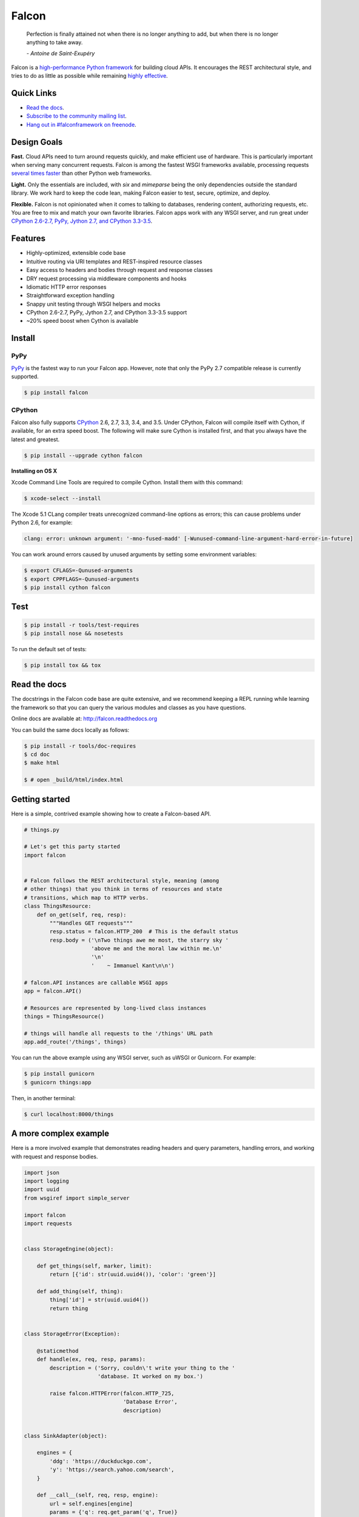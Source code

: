 Falcon |Docs| |Build Status| |codecov.io|
==================================

    Perfection is finally attained not when there is no longer anything
    to add, but when there is no longer anything to take away.

    *- Antoine de Saint-Exupéry*

Falcon is a `high-performance Python
framework <http://falconframework.org/index.html>`__ for building cloud
APIs. It encourages the REST architectural style, and tries to do as
little as possible while remaining `highly
effective <http://falconframework.org/index.html#Benefits>`__.

Quick Links
-----------

* `Read the docs <http://falcon.readthedocs.org/en/stable>`__.
* `Subscribe to the community mailing list <https://falcon.readthedocs.org/en/stable/community/help.html#mailing-list>`__.
* `Hang out in #falconframework on freenode <https://kiwiirc.com/client/irc.freenode.net/?#falconframework>`__.


Design Goals
------------

**Fast.** Cloud APIs need to turn around requests quickly, and make
efficient use of hardware. This is particularly important when serving
many concurrent requests. Falcon is among the fastest WSGI frameworks
available, processing requests
`several times faster <http://falconframework.org/#Metrics>`__ than
other Python web frameworks.

**Light.** Only the essentials are included, with *six* and *mimeparse*
being the only dependencies outside the standard library. We work hard
to keep the code lean, making Falcon easier to test, secure, optimize,
and deploy.

**Flexible.** Falcon is not opinionated when it comes to talking to
databases, rendering content, authorizing requests, etc. You are free to
mix and match your own favorite libraries. Falcon apps work with
any WSGI server, and run great under `CPython 2.6-2.7, PyPy, Jython 2.7,
and CPython 3.3-3.5 <https://travis-ci.org/falconry/falcon>`__.


Features
--------

-  Highly-optimized, extensible code base
-  Intuitive routing via URI templates and REST-inspired resource
   classes
-  Easy access to headers and bodies through request and response
   classes
-  DRY request processing via middleware components and hooks
-  Idiomatic HTTP error responses
-  Straightforward exception handling
-  Snappy unit testing through WSGI helpers and mocks
-  CPython 2.6-2.7, PyPy, Jython 2.7, and CPython 3.3-3.5 support
-  ~20% speed boost when Cython is available

Install
-------

PyPy
^^^^

`PyPy <http://pypy.org/>`__ is the fastest way to run your Falcon app. However, note that
only the PyPy 2.7 compatible release is currently supported.

.. code:: bash

    $ pip install falcon

CPython
^^^^^^^

Falcon also fully supports
`CPython <https://www.python.org/downloads/>`__ 2.6, 2.7, 3.3, 3.4, and
3.5. Under CPython, Falcon will compile itself with Cython, if
available, for an extra speed boost. The following will make sure Cython
is installed first, and that you always have the latest and greatest.

.. code:: bash

    $ pip install --upgrade cython falcon

**Installing on OS X**

Xcode Command Line Tools are required to compile Cython. Install them
with this command:

.. code:: bash

    $ xcode-select --install

The Xcode 5.1 CLang compiler treats unrecognized command-line options as
errors; this can cause problems under Python 2.6, for example:

.. code:: bash

    clang: error: unknown argument: '-mno-fused-madd' [-Wunused-command-line-argument-hard-error-in-future]

You can work around errors caused by unused arguments by setting some
environment variables:

.. code:: bash

    $ export CFLAGS=-Qunused-arguments
    $ export CPPFLAGS=-Qunused-arguments
    $ pip install cython falcon

Test
----

.. code:: bash

    $ pip install -r tools/test-requires
    $ pip install nose && nosetests

To run the default set of tests:

.. code:: bash

    $ pip install tox && tox

Read the docs
-------------

The docstrings in the Falcon code base are quite extensive, and we
recommend keeping a REPL running while learning the framework so that
you can query the various modules and classes as you have questions.

Online docs are available at: http://falcon.readthedocs.org

You can build the same docs locally as follows:

.. code:: bash

    $ pip install -r tools/doc-requires
    $ cd doc
    $ make html

    $ # open _build/html/index.html


Getting started
---------------

Here is a simple, contrived example showing how to create a Falcon-based
API.

.. code:: python

    # things.py

    # Let's get this party started
    import falcon


    # Falcon follows the REST architectural style, meaning (among
    # other things) that you think in terms of resources and state
    # transitions, which map to HTTP verbs.
    class ThingsResource:
        def on_get(self, req, resp):
            """Handles GET requests"""
            resp.status = falcon.HTTP_200  # This is the default status
            resp.body = ('\nTwo things awe me most, the starry sky '
                         'above me and the moral law within me.\n'
                         '\n'
                         '    ~ Immanuel Kant\n\n')

    # falcon.API instances are callable WSGI apps
    app = falcon.API()

    # Resources are represented by long-lived class instances
    things = ThingsResource()

    # things will handle all requests to the '/things' URL path
    app.add_route('/things', things)

You can run the above example using any WSGI server, such as uWSGI or
Gunicorn. For example:

.. code:: bash

    $ pip install gunicorn
    $ gunicorn things:app

Then, in another terminal:

.. code:: bash

    $ curl localhost:8000/things

A more complex example
----------------------

Here is a more involved example that demonstrates reading headers and
query parameters, handling errors, and working with request and response
bodies.

.. code:: python

    import json
    import logging
    import uuid
    from wsgiref import simple_server

    import falcon
    import requests


    class StorageEngine(object):

        def get_things(self, marker, limit):
            return [{'id': str(uuid.uuid4()), 'color': 'green'}]

        def add_thing(self, thing):
            thing['id'] = str(uuid.uuid4())
            return thing


    class StorageError(Exception):

        @staticmethod
        def handle(ex, req, resp, params):
            description = ('Sorry, couldn\'t write your thing to the '
                           'database. It worked on my box.')

            raise falcon.HTTPError(falcon.HTTP_725,
                                   'Database Error',
                                   description)


    class SinkAdapter(object):

        engines = {
            'ddg': 'https://duckduckgo.com',
            'y': 'https://search.yahoo.com/search',
        }

        def __call__(self, req, resp, engine):
            url = self.engines[engine]
            params = {'q': req.get_param('q', True)}
            result = requests.get(url, params=params)

            resp.status = str(result.status_code) + ' ' + result.reason
            resp.content_type = result.headers['content-type']
            resp.body = result.text


    class AuthMiddleware(object):

        def process_request(self, req, resp):
            token = req.get_header('X-Auth-Token')
            project = req.get_header('X-Project-ID')

            if token is None:
                description = ('Please provide an auth token '
                               'as part of the request.')

                raise falcon.HTTPUnauthorized('Auth token required',
                                              description,
                                              href='http://docs.example.com/auth')

            if not self._token_is_valid(token, project):
                description = ('The provided auth token is not valid. '
                               'Please request a new token and try again.')

                raise falcon.HTTPUnauthorized('Authentication required',
                                              description,
                                              href='http://docs.example.com/auth',
                                              scheme='Token; UUID')

        def _token_is_valid(self, token, project):
            return True  # Suuuuuure it's valid...


    class RequireJSON(object):

        def process_request(self, req, resp):
            if not req.client_accepts_json:
                raise falcon.HTTPNotAcceptable(
                    'This API only supports responses encoded as JSON.',
                    href='http://docs.examples.com/api/json')

            if req.method in ('POST', 'PUT'):
                if 'application/json' not in req.content_type:
                    raise falcon.HTTPUnsupportedMediaType(
                        'This API only supports requests encoded as JSON.',
                        href='http://docs.examples.com/api/json')


    class JSONTranslator(object):

        def process_request(self, req, resp):
            # req.stream corresponds to the WSGI wsgi.input environ variable,
            # and allows you to read bytes from the request body.
            #
            # See also: PEP 3333
            if req.content_length in (None, 0):
                # Nothing to do
                return

            body = req.stream.read()
            if not body:
                raise falcon.HTTPBadRequest('Empty request body',
                                            'A valid JSON document is required.')

            try:
                req.context['doc'] = json.loads(body.decode('utf-8'))

            except (ValueError, UnicodeDecodeError):
                raise falcon.HTTPError(falcon.HTTP_753,
                                       'Malformed JSON',
                                       'Could not decode the request body. The '
                                       'JSON was incorrect or not encoded as '
                                       'UTF-8.')

        def process_response(self, req, resp, resource):
            if 'result' not in req.context:
                return

            resp.body = json.dumps(req.context['result'])


    def max_body(limit):

        def hook(req, resp, resource, params):
            length = req.content_length
            if length is not None and length > limit:
                msg = ('The size of the request is too large. The body must not '
                       'exceed ' + str(limit) + ' bytes in length.')

                raise falcon.HTTPRequestEntityTooLarge(
                    'Request body is too large', msg)

        return hook


    class ThingsResource:

        def __init__(self, db):
            self.db = db
            self.logger = logging.getLogger('thingsapp.' + __name__)

        def on_get(self, req, resp, user_id):
            marker = req.get_param('marker') or ''
            limit = req.get_param_as_int('limit') or 50

            try:
                result = self.db.get_things(marker, limit)
            except Exception as ex:
                self.logger.error(ex)

                description = ('Aliens have attacked our base! We will '
                               'be back as soon as we fight them off. '
                               'We appreciate your patience.')

                raise falcon.HTTPServiceUnavailable(
                    'Service Outage',
                    description,
                    30)

            # An alternative way of doing DRY serialization would be to
            # create a custom class that inherits from falcon.Request. This
            # class could, for example, have an additional 'doc' property
            # that would serialize to JSON under the covers.
            req.context['result'] = result

            resp.set_header('X-Powered-By', 'Small Furry Creatures')
            resp.status = falcon.HTTP_200

        @falcon.before(max_body(64 * 1024))
        def on_post(self, req, resp, user_id):
            try:
                doc = req.context['doc']
            except KeyError:
                raise falcon.HTTPBadRequest(
                    'Missing thing',
                    'A thing must be submitted in the request body.')

            proper_thing = self.db.add_thing(doc)

            resp.status = falcon.HTTP_201
            resp.location = '/%s/things/%s' % (user_id, proper_thing['id'])


    # Configure your WSGI server to load "things.app" (app is a WSGI callable)
    app = falcon.API(middleware=[
        AuthMiddleware(),
        RequireJSON(),
        JSONTranslator(),
    ])

    db = StorageEngine()
    things = ThingsResource(db)
    app.add_route('/{user_id}/things', things)

    # If a responder ever raised an instance of StorageError, pass control to
    # the given handler.
    app.add_error_handler(StorageError, StorageError.handle)

    # Proxy some things to another service; this example shows how you might
    # send parts of an API off to a legacy system that hasn't been upgraded
    # yet, or perhaps is a single cluster that all data centers have to share.
    sink = SinkAdapter()
    app.add_sink(sink, r'/search/(?P<engine>ddg|y)\Z')

    # Useful for debugging problems in your API; works with pdb.set_trace()
    if __name__ == '__main__':
        httpd = simple_server.make_server('127.0.0.1', 8000, app)
        httpd.serve_forever()

Community
---------

The Falcon community maintains a mailing list that you can use to share
your ideas and ask questions about the framework. We use the appropriately
minimalistic `Librelist <http://librelist.com/>`_ to host the discussions.

To join the mailing list, simply send your first email to falcon@librelist.com!
This will automatically subscribe you to the mailing list *and* sends your email
along to the rest of the subscribers. For more information about managing your
subscription, check out the
`Librelist help page <http://librelist.com/help.html>`_.

We expect everyone who participates on the mailing list to act
professionally, and lead by example in encouraging constructive
discussions. Each individual in the community is responsible for
creating a positive, constructive, and productive culture. See also
the `Falcon Code of Conduct <https://github.com/falconry/falcon/blob/master/CODEOFCONDUCT.md>`__

`Discussions are archived <http://librelist.com/browser/falcon>`__ for
posterity.

We also hang out in `#falconframework <https://kiwiirc.com/client/irc.freenode.net/?#falconframework>`__ on freenode, where everyone is
always welcome to ask questions and share ideas.

Contributing
------------

Kurt Griffiths (kgriffs) is the creator and current maintainer of the
Falcon framework, with the generous help of a number of stylish and
talented contributors.

Pull requests are always welcome. We use the GitHub issue tracker to
organize our work, put you do not need to open a new issue before
submitting a PR.

Before submitting a pull request, please ensure you have added/updated
the appropriate tests (and that all existing tests still pass with your
changes), and that your coding style follows PEP 8 and doesn't cause
pyflakes to complain.

Commit messages should be formatted using `AngularJS
conventions <http://goo.gl/QpbS7>`__.

Comments follow `Google's style guide <https://google.github.io/styleguide/pyguide.html?showone=Comments#Comments>`__,
with the additional requirement of prefixing inline comments using your
GitHub nick and an appropriate prefix:

- TODO(riker): Damage report!
- NOTE(riker): Well, that's certainly good to know.
- PERF(riker): Travel time to the nearest starbase?
- APPSEC(riker): In all trust, there is the possibility for betrayal.

See also: `CONTRIBUTING.md <https://github.com/falconry/falcon/blob/master/CONTRIBUTING.md>`__

Legal
-----

Copyright 2013-2016 by Rackspace Hosting, Inc. and other contributors as
noted in the individual source files.

Falcon image courtesy of `John
O'Neill <https://commons.wikimedia.org/wiki/File:Brown-Falcon,-Vic,-3.1.2008.jpg>`__.

Licensed under the Apache License, Version 2.0 (the "License"); you may
not use any portion of the Falcon framework except in compliance with
the License. Contributors agree to license their work under the same
License. You may obtain a copy of the License at
http://www.apache.org/licenses/LICENSE-2.0

Unless required by applicable law or agreed to in writing, software
distributed under the License is distributed on an "AS IS" BASIS,
WITHOUT WARRANTIES OR CONDITIONS OF ANY KIND, either express or implied.
See the License for the specific language governing permissions and
limitations under the License.

.. |Docs| image:: https://readthedocs.org/projects/falcon/badge/?version=stable
    :target: http://falcon.readthedocs.org/en/stable/?badge=stable
    :alt: Falcon web framework docs
.. |Runner| image:: https://a248.e.akamai.net/assets.github.com/images/icons/emoji/runner.png
    :width: 20
    :height: 20
.. |Build Status| image:: https://travis-ci.org/falconry/falcon.svg
   :target: https://travis-ci.org/falconry/falcon
.. |codecov.io| image:: http://codecov.io/github/falconry/falcon/coverage.svg?branch=master
   :target: http://codecov.io/github/falconry/falcon?branch=master
